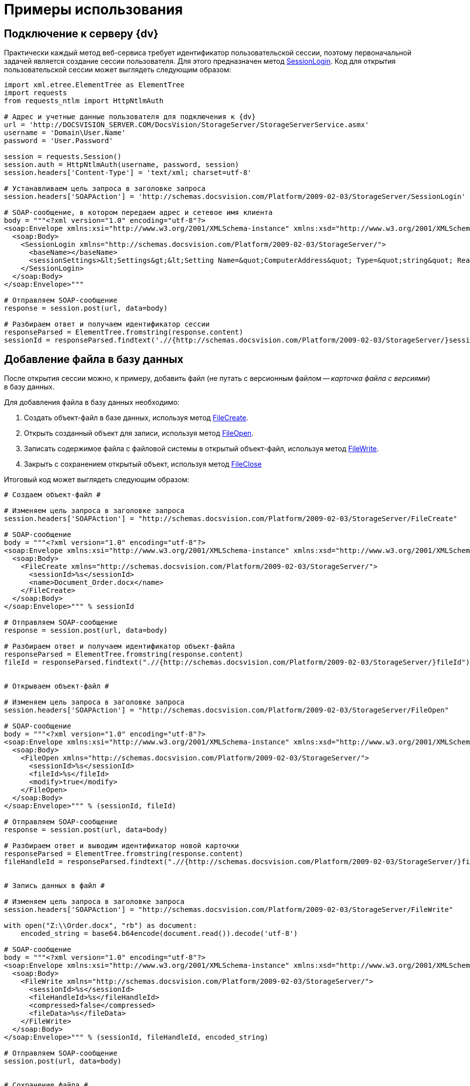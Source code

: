 = Примеры использования

== Подключение к серверу {dv}

Практически каждый метод веб-сервиса требует идентификатор пользовательской сессии, поэтому первоначальной задачей является создание сессии пользователя. Для этого предназначен метод xref:DevManualAppendix_WebService_Common_SessionLogin.adoc[SessionLogin]. Код для открытия пользовательской сессии может выглядеть следующим образом:

[source,pre,codeblock,language-python]
----
import xml.etree.ElementTree as ElementTree
import requests
from requests_ntlm import HttpNtlmAuth

# Адрес и учетные данные пользователя для подключения к {dv}
url = 'http://DOCSVISION_SERVER.COM/DocsVision/StorageServer/StorageServerService.asmx'
username = 'Domain\User.Name'
password = 'User.Password'

session = requests.Session()
session.auth = HttpNtlmAuth(username, password, session)
session.headers['Content-Type'] = 'text/xml; charset=utf-8'

# Устанавливаем цель запроса в заголовке запроса
session.headers['SOAPAction'] = 'http://schemas.docsvision.com/Platform/2009-02-03/StorageServer/SessionLogin'

# SOAP-сообщение, в котором передаем адрес и сетевое имя клиента
body = """<?xml version="1.0" encoding="utf-8"?>
<soap:Envelope xmlns:xsi="http://www.w3.org/2001/XMLSchema-instance" xmlns:xsd="http://www.w3.org/2001/XMLSchema" xmlns:soap="http://schemas.xmlsoap.org/soap/envelope/">
  <soap:Body>
    <SessionLogin xmlns="http://schemas.docsvision.com/Platform/2009-02-03/StorageServer/">
      <baseName></baseName>
      <sessionSettings>&lt;Settings&gt;&lt;Setting Name=&quot;ComputerAddress&quot; Type=&quot;string&quot; ReadOnly=&quot;1&quot;&gt;192.168.0.2&lt;/Setting&gt;&lt;Setting Name=&quot;ComputerName&quot; Type=&quot;string&quot;&gt;connectedComputer&lt;/Setting&gt;&lt;Setting Name=&quot;LocaleID&quot; Type=&quot;int&quot;&gt;1049&lt;/Setting&gt;&lt;/Settings&gt;</sessionSettings>
    </SessionLogin>
  </soap:Body>
</soap:Envelope>"""

# Отправляем SOAP-сообщение
response = session.post(url, data=body)

# Разбираем ответ и получаем идентификатор сессии
responseParsed = ElementTree.fromstring(response.content)
sessionId = responseParsed.findtext('.//{http://schemas.docsvision.com/Platform/2009-02-03/StorageServer/}sessionId')
----

== Добавление файла в базу данных

После открытия сессии можно, к примеру, добавить файл (не путать с версионным файлом -- _карточка файла с версиями_) в базу данных.

Для добавления файла в базу данных необходимо:

. Создать объект-файл в базе данных, используя метод xref:DevManualAppendix_WebService_Files_FileCreate.adoc[FileCreate].
. Открыть созданный объект для записи, используя метод xref:DevManualAppendix_WebService_Files_FileOpen.adoc[FileOpen].
. Записать содержимое файла с файловой системы в открытый объект-файл, используя метод xref:DevManualAppendix_WebService_Files_FileWrite.adoc[FileWrite].
. Закрыть с сохранением открытый объект, используя метод xref:DevManualAppendix_WebService_Files_FileClose.adoc[FileClose]

Итоговый код может выглядеть следующим образом:

[source,pre,codeblock,language-python]
----
# Создаем объект-файл #

# Изменяем цель запроса в заголовке запроса
session.headers['SOAPAction'] = "http://schemas.docsvision.com/Platform/2009-02-03/StorageServer/FileCreate"

# SOAP-сообщение
body = """<?xml version="1.0" encoding="utf-8"?>
<soap:Envelope xmlns:xsi="http://www.w3.org/2001/XMLSchema-instance" xmlns:xsd="http://www.w3.org/2001/XMLSchema" xmlns:soap="http://schemas.xmlsoap.org/soap/envelope/">
  <soap:Body>
    <FileCreate xmlns="http://schemas.docsvision.com/Platform/2009-02-03/StorageServer/">
      <sessionId>%s</sessionId>
      <name>Document_Order.docx</name>
    </FileCreate>
  </soap:Body>
</soap:Envelope>""" % sessionId

# Отправляем SOAP-сообщение
response = session.post(url, data=body)

# Разбираем ответ и получаем идентификатор объект-файла
responseParsed = ElementTree.fromstring(response.content)
fileId = responseParsed.findtext(".//{http://schemas.docsvision.com/Platform/2009-02-03/StorageServer/}fileId")


# Открываем объект-файл #

# Изменяем цель запроса в заголовке запроса
session.headers['SOAPAction'] = "http://schemas.docsvision.com/Platform/2009-02-03/StorageServer/FileOpen"

# SOAP-сообщение
body = """<?xml version="1.0" encoding="utf-8"?>
<soap:Envelope xmlns:xsi="http://www.w3.org/2001/XMLSchema-instance" xmlns:xsd="http://www.w3.org/2001/XMLSchema" xmlns:soap="http://schemas.xmlsoap.org/soap/envelope/">
  <soap:Body>
    <FileOpen xmlns="http://schemas.docsvision.com/Platform/2009-02-03/StorageServer/">
      <sessionId>%s</sessionId>
      <fileId>%s</fileId>
      <modify>true</modify>
    </FileOpen>
  </soap:Body>
</soap:Envelope>""" % (sessionId, fileId)

# Отправляем SOAP-сообщение
response = session.post(url, data=body)

# Разбираем ответ и выводим идентификатор новой карточки
responseParsed = ElementTree.fromstring(response.content)
fileHandleId = responseParsed.findtext(".//{http://schemas.docsvision.com/Platform/2009-02-03/StorageServer/}fileHandleId")


# Запись данных в файл #

# Изменяем цель запроса в заголовке запроса
session.headers['SOAPAction'] = "http://schemas.docsvision.com/Platform/2009-02-03/StorageServer/FileWrite"

with open("Z:\\Order.docx", "rb") as document:
    encoded_string = base64.b64encode(document.read()).decode('utf-8')

# SOAP-сообщение
body = """<?xml version="1.0" encoding="utf-8"?>
<soap:Envelope xmlns:xsi="http://www.w3.org/2001/XMLSchema-instance" xmlns:xsd="http://www.w3.org/2001/XMLSchema" xmlns:soap="http://schemas.xmlsoap.org/soap/envelope/">
  <soap:Body>
    <FileWrite xmlns="http://schemas.docsvision.com/Platform/2009-02-03/StorageServer/">
      <sessionId>%s</sessionId>
      <fileHandleId>%s</fileHandleId>
      <compressed>false</compressed>
      <fileData>%s</fileData>
    </FileWrite>
  </soap:Body>
</soap:Envelope>""" % (sessionId, fileHandleId, encoded_string)

# Отправляем SOAP-сообщение
session.post(url, data=body)


# Сохранение файла #

# Изменяем цель запроса в заголовке запроса
session.headers['SOAPAction'] = "http://schemas.docsvision.com/Platform/2009-02-03/StorageServer/FileClose"

# SOAP-сообщение
body = """<?xml version="1.0" encoding="utf-8"?>
<soap:Envelope xmlns:xsi="http://www.w3.org/2001/XMLSchema-instance" xmlns:xsd="http://www.w3.org/2001/XMLSchema" xmlns:soap="http://schemas.xmlsoap.org/soap/envelope/">
  <soap:Body>
    <FileClose xmlns="http://schemas.docsvision.com/Platform/2009-02-03/StorageServer/">
      <sessionId>%s</sessionId>
      <fileHandleId>%s</fileHandleId>
      <commitWrite>true</commitWrite>
    </FileClose>
  </soap:Body>
</soap:Envelope>""" % (sessionId, fileHandleId)

# Отправляем SOAP-сообщение
session.post(url, data=body)

# Выводим идентификатор файла
print(fileId)
----

Приведенный пример может быть значительно упрощен, к примеру, с использованием soap-клиента, который может получить описание методов из WSDL.

== Создание карточки файла с версиями

Для создания карточки файла с версиями необходимо:

. Создать карточку типа "Файл с версиями", используя метод xref:DevManualAppendix_WebService_Card_CardCreate.adoc[CardCreate].
. Создать строки в секциях "Версии" и "Общая информация", используя метод xref:DevManualAppendix_WebService_Rows_RowCreate.adoc[RowCreate].
. Добавить, используя метод xref:DevManualAppendix_WebService_Rows_RowSetData.adoc[RowSetData], в строку секции "Версии" значения полей (см. xref:DM_StandartCards.adoc[Описание полей стандартной карточки]): FileId (используем идентификатор файла, полученный в предыдущем примере), Version и VersionNumber.
. Добавить, используя метод RowSetData, в строку секции "Общая информация" значения полей: CheckinDate, CurrentID (указывается идентификатор строки версии, созданной ранее), CurrentVersion, Name и NextVersion.
. Изменить описание карточки, используя xref:DevManualAppendix_WebService_Card_CardSetInfo.adoc[CardSetInfo].

Итоговый код может выглядеть следующим образом:

[source,pre,codeblock,language-python]
----
# Создание карточки типа Файл с версиями #

# Изменяем цель запроса в заголовке запроса
session.headers['SOAPAction'] = "http://schemas.docsvision.com/Platform/2009-02-03/StorageServer/CardCreate"

# SOAP-сообщение
body = """<?xml version="1.0" encoding="utf-8"?>
<soap:Envelope xmlns:xsi="http://www.w3.org/2001/XMLSchema-instance" xmlns:xsd="http://www.w3.org/2001/XMLSchema" xmlns:soap="http://schemas.xmlsoap.org/soap/envelope/">
  <soap:Body>
    <CardCreate xmlns="http://schemas.docsvision.com/Platform/2009-02-03/StorageServer/">
      <sessionId>%s</sessionId>
      <cardId>6E39AD2B-E930-4D20-AAFA-C2ECF812C2B3</cardId>
      <newInstanceId>00000000-0000-0000-0000-000000000000</newInstanceId>
    </CardCreate>
  </soap:Body>
</soap:Envelope>""" % sessionId

# Отправляем SOAP-сообщение
response = session.post(url, data=body)

# Разбираем ответ для получения идентификатора созданной карточки
responseParsed = ElementTree.fromstring(response.content)
newInstanceId = responseParsed.findtext(".//{http://schemas.docsvision.com/Platform/2009-02-03/StorageServer/}newInstanceId")


# Создаем строки для секций 'Общая информация' и 'Версии', а также заполняем их поля #

# Для простоты используем дополнительные методы create_row (создание строки) и update_row (запись данных в строку)
# Реализация методов create_row и update_row приведена далее
versions_row_id = create_row(newInstanceId, 'F831372E-8A76-4ABC-AF15-D86DC5FFBE12')
update_row('F831372E-8A76-4ABC-AF15-D86DC5FFBE12', versions_row_id, '&lt;RowData&gt;&lt;row FileID=&quot;%s&quot; Version=&quot;1&quot; VersionNumber=&quot;2&quot;/&gt;&lt;/RowData&gt;' % fileId)

maininfo_row_id = create_row(newInstanceId, '2FDE03C2-FF87-4E42-A8C2-7CED181977FB')
update_row('2FDE03C2-FF87-4E42-A8C2-7CED181977FB', maininfo_row_id,
           '&lt;RowData&gt;&lt;row CheckinDate=&quot;%s&quot; CurrentID=&quot;%s&quot; CurrentVersion=&quot;1.1&quot; Name=&quot;Document_Order versionedFileCard&quot; NextVersion=&quot;2&quot; /&gt;&lt;/RowData&gt;' %(datetime.datetime.now().isoformat(), versions_row_id) )


# Добавляем описание #

# Изменяем цель запроса в заголовке запроса
session.headers['SOAPAction'] = "http://schemas.docsvision.com/Platform/2009-02-03/StorageServer/CardSetInfo"

# SOAP-сообщение
body = """<?xml version="1.0" encoding="utf-8"?>
<soap:Envelope xmlns:xsi="http://www.w3.org/2001/XMLSchema-instance" xmlns:xsd="http://www.w3.org/2001/XMLSchema" xmlns:soap="http://schemas.xmlsoap.org/soap/envelope/">
  <soap:Body>
    <CardSetInfo xmlns="http://schemas.docsvision.com/Platform/2009-02-03/StorageServer/">
      <sessionId>%s</sessionId>
      <instanceID>%s</instanceID>
      <description>Document_Order versionedFileCard</description>
      <template>false</template>
      <topic></topic>
    </CardSetInfo>
  </soap:Body>
</soap:Envelope>""" % (sessionId, newInstanceId)

# Отправляем SOAP-сообщение
response = session.post(url, data=body)

# Выводим идентификатор созданной карточки
print(newInstanceId)
----

Идентификатор полученной карточки версионного файла можно, к примеру, записать в секцию "Файлы" карточки типа "Документ", что соответствует прикрепление файла к документу.

Дополнительные методы, использованные выше, реализованы следующим образом:

[source,pre,codeblock,language-python]
----
# Добавление пустой строки в секцию section_id карточки card_id

def create_row(card_id, section_id):
    session.headers['SOAPAction'] =  "http://schemas.docsvision.com/Platform/2009-02-03/StorageServer/RowCreate"

 # SOAP-сообщение
body =  """<?xml version="1.0" encoding="utf-8"?>
     <soap:Envelope xmlns:xsi="http://www.w3.org/2001/XMLSchema-instance" xmlns:xsd="http://www.w3.org/2001/XMLSchema" xmlns:soap="http://schemas.xmlsoap.org/soap/envelope/">
     <soap:Body>
     <RowCreate xmlns="http://schemas.docsvision.com/Platform/2009-02-03/StorageServer/">
     <sessionId>%s</sessionId>
     <sectionId>%s</sectionId>
     <rowId>00000000-0000-0000-0000-000000000000</rowId>
     <instanceID>%s</instanceID>
     <parentRowId>00000000-0000-0000-0000-000000000000</parentRowId>
     <parentTreeRowId>00000000-0000-0000-0000-000000000000</parentTreeRowId>
     </RowCreate>
     </soap:Body>
     </soap:Envelope>""" % (sessionId, section_id, card_id)

# Отправляем SOAP-сообщение
response = session.post(url,  data=body)

# Разбираем ответ и выводим идентификатор новой строки
responseParsed = ElementTree.fromstring(response.content)
    newRowId = responseParsed.findtext(".//{http://schemas.docsvision.com/Platform/2009-02-03/StorageServer/}newRowId")
return newRowId


# Запись данных rowData в строку rowId секции sectionId #

def update_row(sectionId, rowId, rowData):
# Изменяем цель запроса в заголовке запроса
session.headers[ 'SOAPAction'] =  "http://schemas.docsvision.com/Platform/2009-02-03/StorageServer/RowSetData"

 # SOAP-сообщение
body =  """<?xml version="1.0" encoding="utf-8"?>
     <soap:Envelope xmlns:xsi="http://www.w3.org/2001/XMLSchema-instance" xmlns:xsd="http://www.w3.org/2001/XMLSchema" xmlns:soap="http://schemas.xmlsoap.org/soap/envelope/">
     <soap:Body>
     <RowSetData xmlns="http://schemas.docsvision.com/Platform/2009-02-03/StorageServer/">
     <sessionId>%s</sessionId>
     <sectionId>%s</sectionId>
     <rowId>%s</rowId>
     <rowData>%s</rowData>
     </RowSetData>
     </soap:Body>
     </soap:Envelope>""" % (sessionId, sectionId, rowId, rowData)

# Отправляем SOAP-сообщение
session.post(url,  data=body)
----

